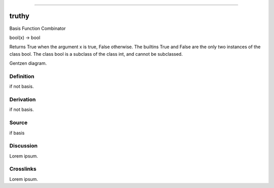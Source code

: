--------------

truthy
^^^^^^^^

Basis Function Combinator

bool(x) -> bool

Returns True when the argument x is true, False otherwise.
The builtins True and False are the only two instances of the class bool.
The class bool is a subclass of the class int, and cannot be subclassed.

Gentzen diagram.


Definition
~~~~~~~~~~

if not basis.


Derivation
~~~~~~~~~~

if not basis.


Source
~~~~~~~~~~

if basis


Discussion
~~~~~~~~~~

Lorem ipsum.


Crosslinks
~~~~~~~~~~

Lorem ipsum.


